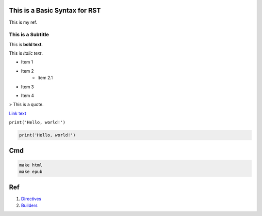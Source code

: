 .. _my_ref:

This is a Basic Syntax for RST
==============================

This is my ref.

This is a Subtitle
------------------

This is **bold text**.

This is *italic text*.

* Item 1
* Item 2
    * Item 2.1

+ Item 3

- Item 4

> This is a quote.

.. image:: image.jpg

`Link text <http://example.com>`_

``print('Hello, world!')``

.. code-block:: python

    print('Hello, world!')

Cmd
===
.. code-block:: console

    make html
    make epub

Ref
===
1. `Directives <https://www.sphinx-doc.org/en/master/usage/restructuredtext/basics.html#rst-directives>`_
2. `Builders <https://www.sphinx-doc.org/en/master/usage/builders/index.html#builders>`_